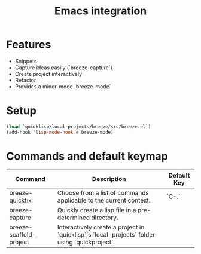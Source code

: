 :PROPERTIES:
:ID:       6bd2b06d-0a3c-4d32-9a1e-4f6f36e1003d
:END:
#+title: Emacs integration

* Features

- Snippets
- Capture ideas easily (`breeze-capture`)
- Create project interactively
- Refactor
- Provides a minor-mode `breeze-mode`

* Setup

#+begin_src emacs-lisp
(load `quicklisp/local-projects/breeze/src/breeze.el`)
(add-hook 'lisp-mode-hook #'breeze-mode)
#+end_src

* Commands and default keymap

| Command                 | Description                                                                                   | Default Key |
|-------------------------+-----------------------------------------------------------------------------------------------+-------------|
| breeze-quickfix         | Choose from a list of commands applicable to the current context.                             | `C-.`       |
| breeze-capture          | Quickly create a lisp file in a pre-determined directory.                                     |             |
| breeze-scaffold-project | Interactively create a project in `quicklisp`'s `local-projects` folder using `quickproject`. |             |
